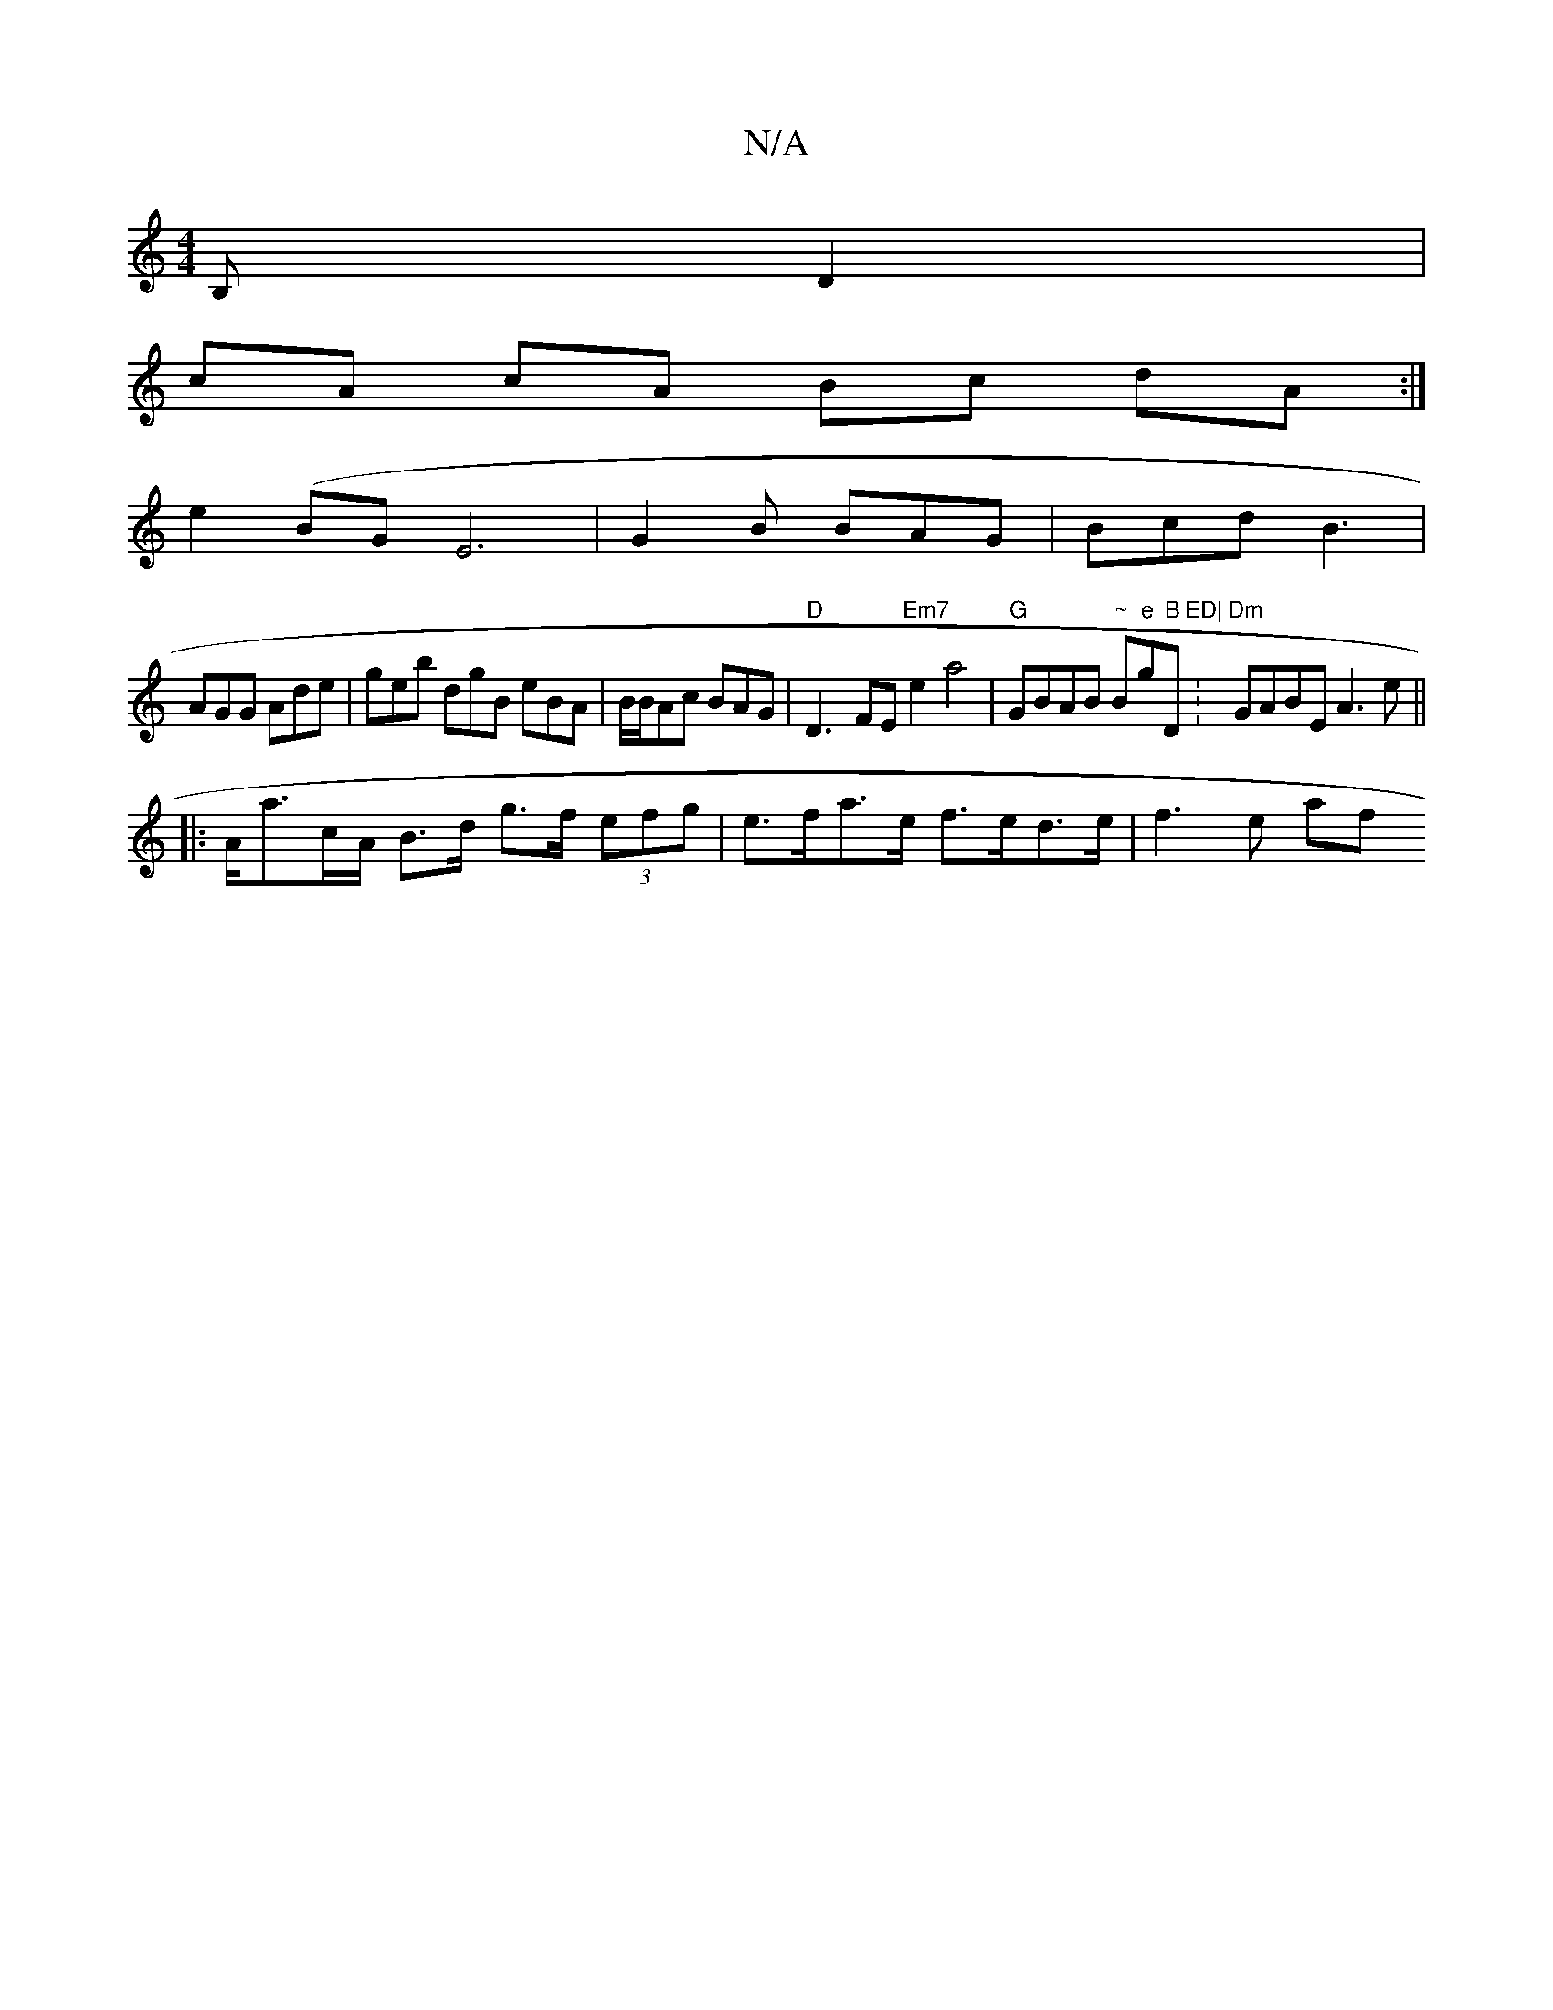 X:1
T:N/A
M:4/4
R:N/A
K:Cmajor
B, D2 |
cA cA Bc dA :| 
e2(BG E6 | G2B BAG | Bcd B3 |
AGG Ade | geb dgB eBA| B/B/Ac BAG|"D"D3-FE"Em7"e2 a4| "G"GBAB "~"B"e"g"B"Dm"ED|":"Dm" GABE A3e||
|: A<ac/A/2 B>d g>f (3efg | e>fa>e f>ed>e| f3e af